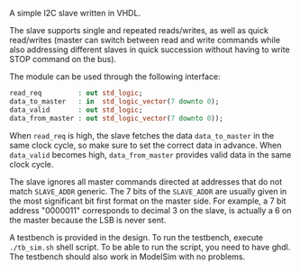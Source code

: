 A simple I2C slave written in VHDL.

The slave supports single and repeated reads/writes, as well as quick read/writes (master can switch between read and write commands while also addressing different slaves in quick succession without having to write STOP command on the bus).

The module can be used through the following interface:
#+BEGIN_SRC vhdl
  read_req         : out std_logic;
  data_to_master   : in  std_logic_vector(7 downto 0);
  data_valid       : out std_logic;
  data_from_master : out std_logic_vector(7 downto 0));
#+END_SRC

When =read_req= is high, the slave fetches the data =data_to_master= in the same clock cycle, so make sure to set the correct data in advance.
When =data_valid= becomes high, =data_from_master= provides valid data in the same clock cycle.

The slave ignores all master commands directed at addresses that do not match =SLAVE_ADDR= generic.
The 7 bits of the =SLAVE_ADDR= are usually given in the most significant bit first format on the master side.
For example, a 7 bit address "0000011" corresponds to decimal 3 on the slave, is actually a 6 on the master because the LSB is never sent.

A testbench is provided in the design.
To run the testbench, execute =./tb_sim.sh= shell script.
To be able to run the script, you need to have ghdl.
The testbench should also work in ModelSim with no problems.
